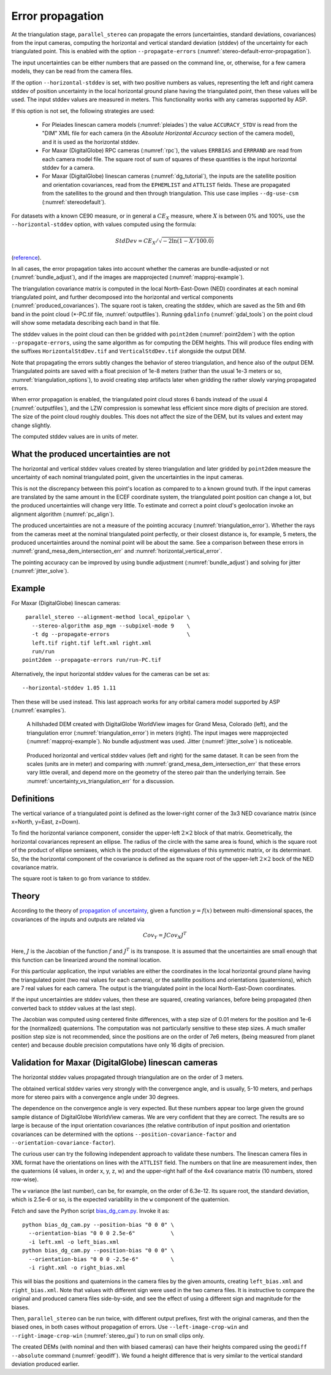 .. _error_propagation:

Error propagation
=================

At the triangulation stage, ``parallel_stereo`` can propagate the
errors (uncertainties, standard deviations, covariances) from the
input cameras, computing the horizontal and vertical standard
deviation (stddev) of the uncertainty for each triangulated
point. This is enabled with the option ``--propagate-errors``
(:numref:`stereo-default-error-propagation`).

The input uncertainties can be either numbers that are passed on the
command line, or, otherwise, for a few camera models, they can be read
from the camera files.

If the option ``--horizontal-stddev`` is set, with two positive
numbers as values, representing the left and right camera stddev of
position uncertainty in the local horizontal ground plane having the
triangulated point, then these values will be used. The input stddev
values are measured in meters.  This functionality works with any
cameras supported by ASP.

If this option is not set, the following strategies are used:

 - For Pleiades linescan camera models (:numref:`pleiades`) the value
   ``ACCURACY_STDV`` is read from the "DIM" XML file for each camera
   (in the *Absolute Horizontal Accuracy* section of the camera
   model), and it is used as the horizontal stddev.

 - For Maxar (DigitalGlobe) RPC cameras (:numref:`rpc`), the values
   ``ERRBIAS`` and ``ERRRAND`` are read from each camera model
   file. The square root of sum of squares of these quantities is the
   input horizontal stddev for a camera.

 - For Maxar (DigitalGlobe) linescan cameras (:numref:`dg_tutorial`), 
   the inputs are the satellite position and orientation covariances,
   read from the ``EPHEMLIST`` and ``ATTLIST`` fields. These are
   propagated from the satellites to the ground and then through
   triangulation. This use case implies ``--dg-use-csm``
   (:numref:`stereodefault`).

For datasets with a known CE90 measure, or in general a
:math:`CE_X` measure, where :math:`X` is between 0% and 100%,
use the  ``--horizontal-stddev`` option, with values computed
using the formula:

.. math::

     StdDev = CE_X/\sqrt{-2 \ln(1-X/100.0)}

(`reference
<https://en.wikipedia.org/wiki/Circular_error_probable#Conversion>`_).

In all cases, the error propagation takes into account whether the
cameras are bundle-adjusted or not (:numref:`bundle_adjust`), and if
the images are mapprojected (:numref:`mapproj-example`).

The triangulation covariance matrix is computed in the local
North-East-Down (NED) coordinates at each nominal triangulated point,
and further decomposed into the horizontal and vertical components
(:numref:`produced_covariances`). The square root is taken,
creating the stddev, which are saved as the 5th and 6th
band in the point cloud (\*-PC.tif file, :numref:`outputfiles`).
Running ``gdalinfo`` (:numref:`gdal_tools`) on the point cloud will
show some metadata describing each band in that file.

The stddev values in the point cloud can then be gridded with
``point2dem`` (:numref:`point2dem`) with the option
``--propagate-errors``, using the same algorithm as for computing the
DEM heights. This will produce files ending with the suffixes
``HorizontalStdDev.tif`` and ``VerticalStdDev.tif`` alongside the
output DEM.

Note that propagating the errors subtly changes the behavior of stereo
triangulation, and hence also of the output DEM. Triangulated points
are saved with a float precision of 1e-8 meters (rather than the usual
1e-3 meters or so, :numref:`triangulation_options`), to avoid creating
step artifacts later when gridding the rather slowly varying
propagated errors.

When error propagation is enabled, the triangulated point cloud stores
6 bands instead of the usual 4 (:numref:`outputfiles`), and the LZW
compression is somewhat less efficient since more digits of precision
are stored. The size of the point cloud roughly doubles. This does not
affect the size of the DEM, but its values and extent may change
slightly.

The computed stddev values are in units of meter.

.. _uncertainty_vs_triangulation_err:

What the produced uncertainties are not
---------------------------------------

The horizontal and vertical stddev values created by stereo
triangulation and later gridded by ``point2dem`` measure the
uncertainty of each nominal triangulated point, given the
uncertainties in the input cameras.

This is not the discrepancy between this point's location as compared
to to a known ground truth. If the input cameras are translated by the
same amount in the ECEF coordinate system, the triangulated point
position can change a lot, but the produced uncertainties will change
very little. To estimate and correct a point cloud's geolocation 
invoke an alignment algorithm (:numref:`pc_align`).

The produced uncertainties are not a measure of the pointing accuracy
(:numref:`triangulation_error`). Whether the rays from the cameras
meet at the nominal triangulated point perfectly, or their closest
distance is, for example, 5 meters, the produced uncertainties around
the nominal point will be about the same. See a comparison between
these errors in :numref:`grand_mesa_dem_intersection_err` and 
:numref:`horizontal_vertical_error`.

The pointing accuracy can be improved by using bundle adjustment
(:numref:`bundle_adjust`) and solving for jitter
(:numref:`jitter_solve`).

Example
-------

For Maxar (DigitalGlobe) linescan cameras::

    parallel_stereo --alignment-method local_epipolar \
      --stereo-algorithm asp_mgm --subpixel-mode 9    \
      -t dg --propagate-errors                        \
      left.tif right.tif left.xml right.xml 
      run/run
   point2dem --propagate-errors run/run-PC.tif

Alternatively, the input horizontal stddev values for the cameras
can be set as::

   --horizontal-stddev 1.05 1.11

Then these will be used instead. This last approach works for any
orbital camera model supported by ASP (:numref:`examples`).

.. figure:: images/grand_mesa_dem_intersection_err.png
   :name: grand_mesa_dem_intersection_err

   A hillshaded DEM created with DigitalGlobe WorldView images for
   Grand Mesa, Colorado (left), and the triangulation error
   (:numref:`triangulation_error`) in meters (right). The input images were
   mapprojected (:numref:`mapproj-example`). No bundle adjustment was
   used. Jitter (:numref:`jitter_solve`) is noticeable.  

.. figure:: images/horizontal_vertical_error.png
   :name: horizontal_vertical_error

   Produced horizontal and vertical stddev values (left and right) for the
   same dataset. It can be seen from the scales (units are in meter)
   and comparing with :numref:`grand_mesa_dem_intersection_err` that these
   errors vary little overall, and depend more on the geometry
   of the stereo pair than the underlying terrain. See
   :numref:`uncertainty_vs_triangulation_err` for a discussion.

.. _produced_covariances:

Definitions
-----------

The vertical variance of a triangulated point is defined as the
lower-right corner of the 3x3 NED covariance matrix (since x=North,
y=East, z=Down).

To find the horizontal variance component, consider the upper-left
:math:`2 \times 2` block of that matrix. Geometrically, the
horizontal covariances represent an ellipse. The radius of the circle
with the same area is found, which is the square root of the product
of ellipse semiaxes, which is the product of the eigenvalues of this
symmetric matrix, or its determinant. So, the the horizontal component
of the covariance is defined as the square root of the upper-left
:math:`2 \times 2` bock of the NED covariance matrix.

The square root is taken to go from variance to stddev.

Theory
------

According to the theory of `propagation of uncertainty
<https://en.wikipedia.org/wiki/Propagation_of_uncertainty>`_, given a
function :math:`y = f(x)` between multi-dimensional spaces, the
covariances of the inputs and outputs are related via

.. math::

  Cov_Y = J Cov_X J^T

Here, :math:`J` is the Jacobian of the function :math:`f` and
:math:`J^T` is its transpose. It is assumed that the uncertainties are
small enough that this function can be linearized around the nominal
location.

For this particular application, the input variables are either the
coordinates in the local horizontal ground plane having the
triangulated point (two real values for each camera), or the satellite
positions and orientations (quaternions), which are 7 real values for
each camera. The output is the triangulated point in the local
North-East-Down coordinates.

If the input uncertainties are stddev values, then these are squared,
creating variances, before being propagated (then converted back to
stddev values at the last step).

The Jacobian was computed using centered finite
differences, with a step size of 0.01 meters for the position and 1e-6
for the (normalized) quaternions. The computation was not particularly
sensitive to these step sizes. A much smaller position step size is
not recommended, since the positions are on the order of 7e6 meters,
(being measured from planet center) and because double precision
computations have only 16 digits of precision.

Validation for Maxar (DigitalGlobe) linescan cameras
----------------------------------------------------

The horizontal stddev values propagated through triangulation are on
the order of 3 meters.

The obtained vertical stddev varies very strongly with the convergence
angle, and is usually, 5-10 meters, and perhaps more for stereo pairs
with a convergence angle under 30 degrees.

The dependence on the convergence angle is very expected. But these
numbers appear too large given the ground sample distance of
DigitalGlobe WorldView cameras. We are very confident that they are
correct. The results are so large is because of the input orientation
covariances (the relative contribution of input position and
orientation covariances can be determined with the options
``--position-covariance-factor`` and
``--orientation-covariance-factor``).

The curious user can try the following independent approach to
validate these numbers. The linescan camera files in XML format have
the orientations on lines with the ``ATTLIST`` field. The numbers on
that line are measurement index, then the quaternions (4 values, in
order x, y, z, w) and the upper-right half of the 4x4 covariance
matrix (10 numbers, stored row-wise).

The ``w`` variance (the last number), can be, for example, on the
order of 6.3e-12. Its square root, the standard deviation, which is
2.5e-6 or so, is the expected variability in the ``w`` component of
the quaternion.

Fetch and save the Python script `bias_dg_cam.py
<https://raw.githubusercontent.com/NeoGeographyToolkit/StereoPipeline/master/src/asp/Tools/bias_dg_cam.py>`_. Invoke
it as::

   python bias_dg_cam.py --position-bias "0 0 0" \
     --orientation-bias "0 0 0 2.5e-6"           \
     -i left.xml -o left_bias.xml
   python bias_dg_cam.py --position-bias "0 0 0" \
     --orientation-bias "0 0 0 -2.5e-6"          \
     -i right.xml -o right_bias.xml

This will bias the positions and quaternions in the camera files by
the given amounts, creating ``left_bias.xml`` and
``right_bias.xml``. Note that values with different sign were used in
the two camera files. It is instructive to compare the original and
produced camera files side-by-side, and see the effect of using a
different sign and magnitude for the biases.

Then, ``parallel_stereo`` can be run twice, with different output
prefixes, first with the original cameras, and then the biased ones,
in both cases without propagation of errors. Use
``--left-image-crop-win`` and ``--right-image-crop-win``
(:numref:`stereo_gui`) to run on small clips only.

The created DEMs (with nominal and then with biased cameras) can have
their heights compared using the ``geodiff --absolute`` command
(:numref:`geodiff`). We found a height difference that is very similar
to the vertical standard deviation produced earlier.
